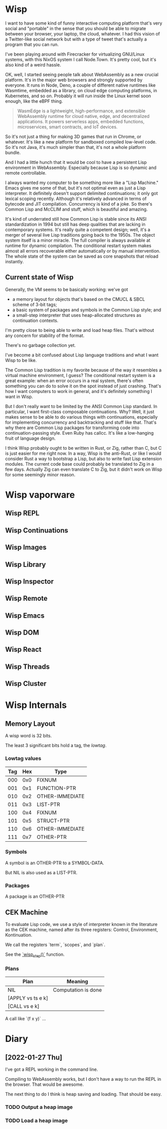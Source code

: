 * Wisp

I want to have some kind of funny interactive computing
platform that's very social and "portable" in the sense that
you should be able to migrate between your browser, your
laptop, the cloud, whatever.  I had this vision of a
Twitter-like social network but with a type of tweet that's
actually a program that you can run.

I've been playing around with Firecracker for virtualizing
GNU/Linux systems, with this NixOS system I call Node.Town.
It's pretty cool, but it's also kind of a weird hassle.

OK, well, I started seeing people talk about WebAssembly as
a new crucial platform.  It's in the major web browsers and
strongly supported by everyone.  It runs in Node, Deno, a
couple of different native runtimes like Wasmtime, embedded
as a library, on cloud edge computing platforms, in
Kubernetes, and so on.  Probably it will run inside the
Linux kernel soon enough, like the eBPF thing.

#+BEGIN_QUOTE
WasmEdge is a lightweight, high-performance, and extensible
WebAssembly runtime for cloud native, edge, and
decentralized applications. It powers serverless apps,
embedded functions, microservices, smart contracts, and
IoT devices.
#+END_QUOTE

So it's not just a thing for making 3D games that run in
Chrome, or whatever.  It's like a new platform for sandboxed
compiled low-level code.  So it's not Java, it's much
simpler than that, it's not a whole platform bundle.

And I had a little hunch that it would be cool to have a
persistent Lisp environment in WebAssembly.
Especially because Lisp is so dynamic and
remote controllable.

I always wanted my computer to be something more like a
"Lisp Machine."  Emacs gives me some of that, but it's not
optimal even as just a Lisp interpreter.  It definitely
doesn't support delimited continuations; it only got lexical
scoping recently.  Although it's relatively advanced in
terms of bytecode and JIT compilation.  Concurrency is kind
of a joke.  So there's Common Lisp and McCLIM and stuff,
which is beautiful and amazing.

It's kind of underrated still how Common Lisp is stable
since its ANSI standardization in 1994 but still has deep
qualities that are lacking in contemporary systems.
It's really quite a competent design; well, it's a merger of
several live Lisp traditions going back to the 1950s.
The object system itself is a minor miracle.  The full
compiler is always available at runtime for dynamic
compilation.  The conditional restart system makes almost
all errors recoverable either automatically or by manual
intervention.  The whole state of the system can be saved as
core snapshots that reload instantly.

** Current state of Wisp

Generally, the VM seems to be basically working: we've got

  - a memory layout for objects that's based on the CMUCL & SBCL
    scheme of 3-bit tags;
  - a basic system of packages and symbols in the Common Lisp
    style; and
  - a small-step interpreter that uses heap-allocated
    structures as continuation contexts.

I'm pretty close to being able to write and load heap files.
That's without any concern for stability of the format.

There's no garbage collection yet.

I've become a bit confused about Lisp language traditions and what
I want Wisp to be like.

The Common Lisp tradition is my favorite because of the way it
resembles a virtual machine environment, I guess?  The conditional
restart system is a great example: when an error occurs in a real
system, there's often something you can do to solve it on the spot
instead of just crashing.  That's how I want computers to work in
general, and it's definitely something I want in Wisp.

But I don't really want to be limited by the ANSI Common Lisp
standard.  In particular, I want first-class composable
continuations.  Why?  Well, it just makes sense to be able to do
various things with continuations, especially for implementing
concurrency and backtracking and stuff like that.  That's why
there are Common Lisp packages for transforming code into
continuation-passing style.  Even Ruby has callcc.  It's like a
low-hanging fruit of language design.

I think Wisp probably ought to be written in Rust, or Zig, rather
than C, but C is just easier for me right now.  In a way, Wisp is
the anti-Rust, or like I would consider Rust a way to bootstrap a
Lisp, but also to write fast Lisp extension modules.  The current
code base could probably be translated to Zig in a few days.
Actually Zig can even translate C to Zig, but it didn't work on
Wisp for some seemingly minor reason.

* Wisp vaporware
** Wisp REPL
** Wisp Continuations
** Wisp Images
** Wisp Library
** Wisp Inspector
** Wisp Remote
** Wisp Emacs
** Wisp DOM
** Wisp React
** Wisp Threads
** Wisp Cluster

* Wisp Internals

** Memory Layout

   A wisp word is 32 bits.

   The least 3 significant bits hold a tag, the /lowtag/.

*** Lowtag values

    |-----+-----+-----------------|
    | Tag | Hex | Type            |
    |-----+-----+-----------------|
    | 000 | 0x0 | FIXNUM          |
    | 001 | 0x1 | FUNCTION-PTR    |
    | 010 | 0x2 | OTHER-IMMEDIATE |
    | 011 | 0x3 | LIST-PTR        |
    | 100 | 0x4 | FIXNUM          |
    | 101 | 0x5 | STRUCT-PTR      |
    | 110 | 0x6 | OTHER-IMMEDIATE |
    | 111 | 0x7 | OTHER-PTR       |
    |-----+-----+-----------------|


*** Symbols

    A symbol is an OTHER-PTR to a SYMBOL-DATA.

    But NIL is also used as a LIST-PTR.



*** Packages

    A package is an OTHER-PTR

** CEK Machine

   To evaluate Lisp code, we use a style of interpreter
   known in the literature as the CEK machine, named after
   its three registers: Control, Environment, Kontinuation.

   We call the registers `term`, `scopes`, and `plan`.

   See the [[file:wisp.c::wisp_step (wisp_machine_t *machine)][`wisp_step()`]] function.

*** Plans

    | Plan              | Meaning             |
    |-------------------+---------------------|
    | NIL               | Computation is done |
    | [APPLY vs ts e k] |                     |
    | [CALL vs e k]     |                     |

    A call like `(f x y)` ...

* Diary

** [2022-01-27 Thu]

   I've got a REPL working in the command line.

   Compiling to WebAssembly works, but I don't have a way to
   run the REPL in the browser.  That would be awesome.

   The next thing to do I think is heap saving and loading.
   That should be easy.

*** TODO Output a heap image
*** TODO Load a heap image

* Local Variables :noexport:
  Local Variables:
  fill-column: 60
  End:
